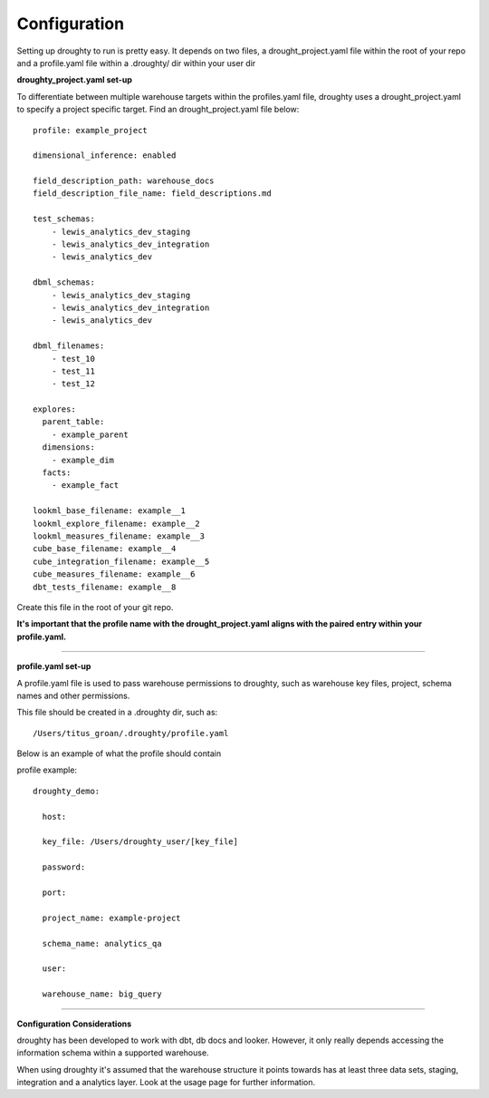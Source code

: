 Configuration
=============

Setting up droughty to run is pretty easy. It depends on two files, a drought_project.yaml file within the root of your repo and a profile.yaml file within a .droughty/ dir within your user dir

**droughty_project.yaml set-up**

To differentiate between multiple warehouse targets within the profiles.yaml file, droughty uses a drought_project.yaml to specify a project specific target. Find an drought_project.yaml file below::

  profile: example_project

  dimensional_inference: enabled

  field_description_path: warehouse_docs
  field_description_file_name: field_descriptions.md

  test_schemas:
      - lewis_analytics_dev_staging
      - lewis_analytics_dev_integration
      - lewis_analytics_dev

  dbml_schemas:
      - lewis_analytics_dev_staging
      - lewis_analytics_dev_integration
      - lewis_analytics_dev
  
  dbml_filenames:
      - test_10
      - test_11
      - test_12

  explores:
    parent_table: 
      - example_parent
    dimensions: 
      - example_dim
    facts:
      - example_fact

  lookml_base_filename: example__1
  lookml_explore_filename: example__2
  lookml_measures_filename: example__3
  cube_base_filename: example__4
  cube_integration_filename: example__5
  cube_measures_filename: example__6
  dbt_tests_filename: example__8

Create this file in the root of your git repo.

**It's important that the profile name with the drought_project.yaml aligns with the paired entry within your profile.yaml.**


--------------

**profile.yaml set-up**

A profile.yaml file is used to pass warehouse permissions to droughty, such as warehouse key files, project, schema names and other permissions. 

This file should be created in a .droughty dir, such as::

      /Users/titus_groan/.droughty/profile.yaml

Below is an example of what the profile should contain

profile example::

    droughty_demo:

      host:

      key_file: /Users/droughty_user/[key_file]

      password:

      port:

      project_name: example-project

      schema_name: analytics_qa

      user: 

      warehouse_name: big_query

--------------


**Configuration Considerations**

droughty has been developed to work with dbt, db docs and looker. However, it only really depends accessing the information schema within a supported warehouse.

When using droughty it's assumed that the warehouse structure it points towards has at least three data sets, staging, integration and a analytics layer. Look at the usage page for further information.